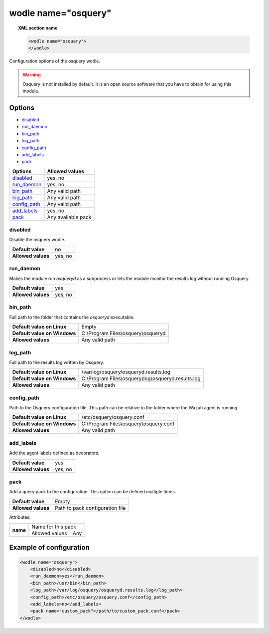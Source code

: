 .. Copyright (C) 2021 Wazuh, Inc.

.. meta::
  :description: Check out more about the local configuration of Wazuh in this section of our documentation. 
  
.. _wodle-osquery:

wodle name="osquery"
==========================

.. topic:: XML section name

	.. code-block:: xml

		<wodle name="osquery">
		</wodle>

Configuration options of the osquery wodle.

.. warning::
    Osquery is not installed by default. It is an open source software that you have to obtain for using this module.


Options
-------

- `disabled`_
- `run_daemon`_
- `bin_path`_
- `log_path`_
- `config_path`_
- `add_labels`_
- `pack`_

+----------------------+-----------------------------+
| Options              | Allowed values              |
+======================+=============================+
| `disabled`_          | yes, no                     |
+----------------------+-----------------------------+
| `run_daemon`_        | yes, no                     |
+----------------------+-----------------------------+
| `bin_path`_          | Any valid path              |
+----------------------+-----------------------------+
| `log_path`_          | Any valid path              |
+----------------------+-----------------------------+
| `config_path`_       | Any valid path              |
+----------------------+-----------------------------+
| `add_labels`_        | yes, no                     |
+----------------------+-----------------------------+
| `pack`_              | Any available pack          |
+----------------------+-----------------------------+


disabled
^^^^^^^^

Disable the osquery wodle.

+--------------------+---------+
| **Default value**  | no      |
+--------------------+---------+
| **Allowed values** | yes, no |
+--------------------+---------+

run_daemon
^^^^^^^^^^

Makes the module run `osqueryd` as a subprocess or lets the module monitor the results log without running Osquery.

+--------------------+---------+
| **Default value**  | yes     |
+--------------------+---------+
| **Allowed values** | yes, no |
+--------------------+---------+

bin_path
^^^^^^^^

Full path to the folder that contains the `osqueryd` executable.

+-------------------------------+------------------------------------------------------+
| **Default value on Linux**    | Empty                                                |
+-------------------------------+------------------------------------------------------+
| **Default value on Windows**  | C:\\Program Files\\osquery\\osqueryd                 |
+-------------------------------+------------------------------------------------------+
| **Allowed values**            | Any valid path                                       |
+-------------------------------+------------------------------------------------------+

log_path
^^^^^^^^

Full path to the results log written by Osquery.

+-------------------------------+-------------------------------------------------------+
| **Default value on Linux**    | /var/log/osquery/osqueryd.results.log                 |
+-------------------------------+-------------------------------------------------------+
| **Default value on Windows**  | C:\\Program Files\\osquery\\log\\osqueryd.results.log |
+-------------------------------+-------------------------------------------------------+
| **Allowed values**            | Any valid path                                        |
+-------------------------------+-------------------------------------------------------+

config_path
^^^^^^^^^^^

Path to the Osquery configuration file. This path can be relative to the folder where the Wazuh agent is running.

+-------------------------------+------------------------------------------------------+
| **Default value on Linux**    | /etc/osquery/osquery.conf                            |
+-------------------------------+------------------------------------------------------+
| **Default value on Windows**  | C:\\Program Files\\osquery\\osquery.conf             |
+-------------------------------+------------------------------------------------------+
| **Allowed values**            | Any valid path                                       |
+-------------------------------+------------------------------------------------------+

add_labels
^^^^^^^^^^

Add the agent labels defined as decorators.

+--------------------+---------+
| **Default value**  | yes     |
+--------------------+---------+
| **Allowed values** | yes, no |
+--------------------+---------+

pack
^^^^

Add a query pack to the configuration. This option can be defined multiple times.

+--------------------+---------------------------------+
| **Default value**  | Empty                           |
+--------------------+---------------------------------+
| **Allowed values** | Path to pack configuration file |
+--------------------+---------------------------------+

Attributes:

+----------+----------------------+
| **name** | Name for this pack   |
|          +----------------+-----+
|          | Allowed values | Any |
+----------+----------------+-----+


Example of configuration
------------------------

.. code-block:: xml

    <wodle name="osquery">
        <disabled>no</disabled>
        <run_daemon>yes</run_daemon>
        <bin_path>/usr/bin</bin_path>
        <log_path>/var/log/osquery/osqueryd.results.log</log_path>
        <config_path>/etc/osquery/osquery.conf</config_path>
        <add_labels>no</add_labels>
        <pack name="custom_pack">/path/to/custom_pack.conf</pack>
    </wodle>
